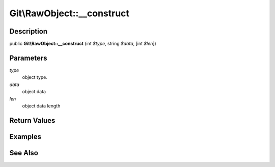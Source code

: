 .. index::
   single: __construct (Git\RawObject method)


Git\\RawObject::__construct
===========================================================

Description
***********************************************************

public **Git\\RawObject::__construct** (int *$type*, string *$data*,  [int *$len*])


Parameters
***********************************************************

*type*
  object type.

*data*
  object data

*len*
  object data length


Return Values
***********************************************************

Examples
***********************************************************

See Also
***********************************************************